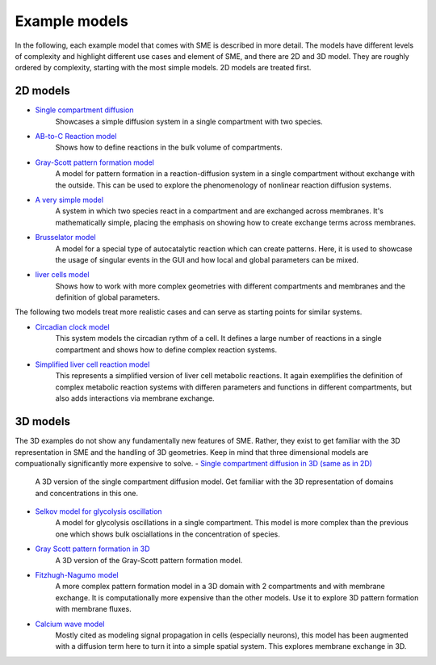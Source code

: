 Example models
==============
In the following, each example model that comes with SME is described in more detail. The models have different levels of complexity and highlight different use cases and element of SME, and there are 2D and 3D model.
They are roughly ordered by complexity, starting with the most simple models. 2D models are treated first.

2D models
---------
- `Single compartment diffusion <examples/singlediff>`_
    Showcases a simple diffusion system in a single compartment with two species.
- `AB-to-C Reaction model <examples/AB-to-C>`_
    Shows how to define reactions in the bulk volume of compartments.
- `Gray-Scott pattern formation model <examples/grayscott>`_
    A model for pattern formation in a reaction-diffusion system in a single compartment without exchange with the outside. This can be used to explore the phenomenology of nonlinear reaction diffusion systems.
- `A very simple model <examples/verysimple>`_
    A system in which two species react in a compartment and are exchanged across membranes. It's mathematically simple, placing the emphasis on showing how to create exchange terms across membranes.
- `Brusselator model <examples/brusselator>`_
    A model for a special type of autocatalytic reaction which can create patterns. Here, it is used to showcase the usage of singular events in the GUI and how local and global parameters can be mixed.
- `liver cells model <examples/livercells>`_
    Shows how to work with more complex geometries with different compartments and membranes and the definition of global parameters.

The following two models treat more realistic cases and can serve as starting points for similar systems.

- `Circadian clock model <examples/circadian>`_
    This system models the circadian rythm of a cell. It defines a large number of reactions in a single compartment and shows how to define complex reaction systems.

- `Simplified liver cell reaction model <examples/liver>`_
    This represents a simplified version of liver cell metabolic reactions.
    It again exemplifies the definition of complex metabolic reaction systems with differen parameters and functions in different compartments, but also adds interactions via membrane exchange.

3D models
---------
The 3D examples do not show any fundamentally new features of SME. Rather, they exist to get familiar with the 3D representation in SME and the handling of 3D geometries. Keep in mind that three dimensional models are compuationally significantly more expensive to solve.
- `Single compartment diffusion in 3D (same as in 2D) <examples/singlediff>`_
    A 3D version of the single compartment diffusion model. Get familiar with the 3D representation of domains and concentrations in this one.
- `Selkov model for glycolysis oscillation <examples/selkov>`_
    A model for glycolysis oscillations in a single compartment. This model is more complex than the previous one which shows bulk osciallations in the concentration of species.
- `Gray Scott pattern formation in 3D <examples/grayscott>`_
    A 3D version of the Gray-Scott pattern formation model.
- `Fitzhugh-Nagumo model <examples/fitzhughnagumo>`_
    A more complex pattern formation model in a 3D domain with 2 compartments and with membrane exchange. It is computationally more expensive than the other models. Use it to explore 3D pattern formation with membrane fluxes.
- `Calcium wave model <examples/calciumwave>`_
    Mostly cited as modeling signal propagation in cells (especially neurons), this model has been augmented with a diffusion term here to turn it into a simple spatial system. This explores membrane exchange in 3D.
